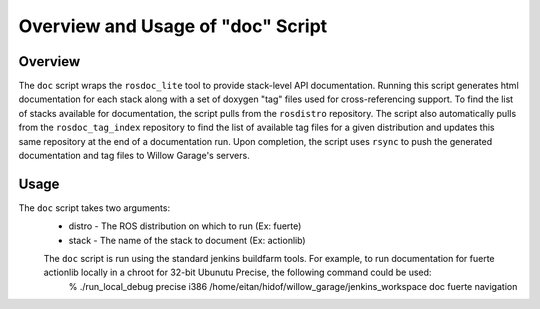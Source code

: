 Overview and Usage of "doc" Script
-----------------------------------------------------

Overview
=====================================================

The ``doc`` script wraps the ``rosdoc_lite`` tool to provide stack-level API documentation. Running this script generates html documentation for each stack along with a set of doxygen "tag" files used for cross-referencing support. To find the list of stacks available for documentation, the script pulls from the ``rosdistro`` repository. The script also automatically pulls from the ``rosdoc_tag_index`` repository to find the list of available tag files for a given distribution and updates this same repository at the end of a documentation run. Upon completion, the script uses ``rsync`` to push the generated documentation and tag files to Willow Garage's servers.

Usage
=====================================================
The ``doc`` script takes two arguments:
 * distro - The ROS distribution on which to run (Ex: fuerte)
 * stack - The name of the stack to document (Ex: actionlib)

 The ``doc`` script is run using the standard jenkins buildfarm tools. For example, to run documentation  for fuerte actionlib locally in a chroot for 32-bit Ubunutu Precise, the following command could be used:
      % ./run_local_debug precise i386 /home/eitan/hidof/willow_garage/jenkins_workspace doc fuerte navigation
